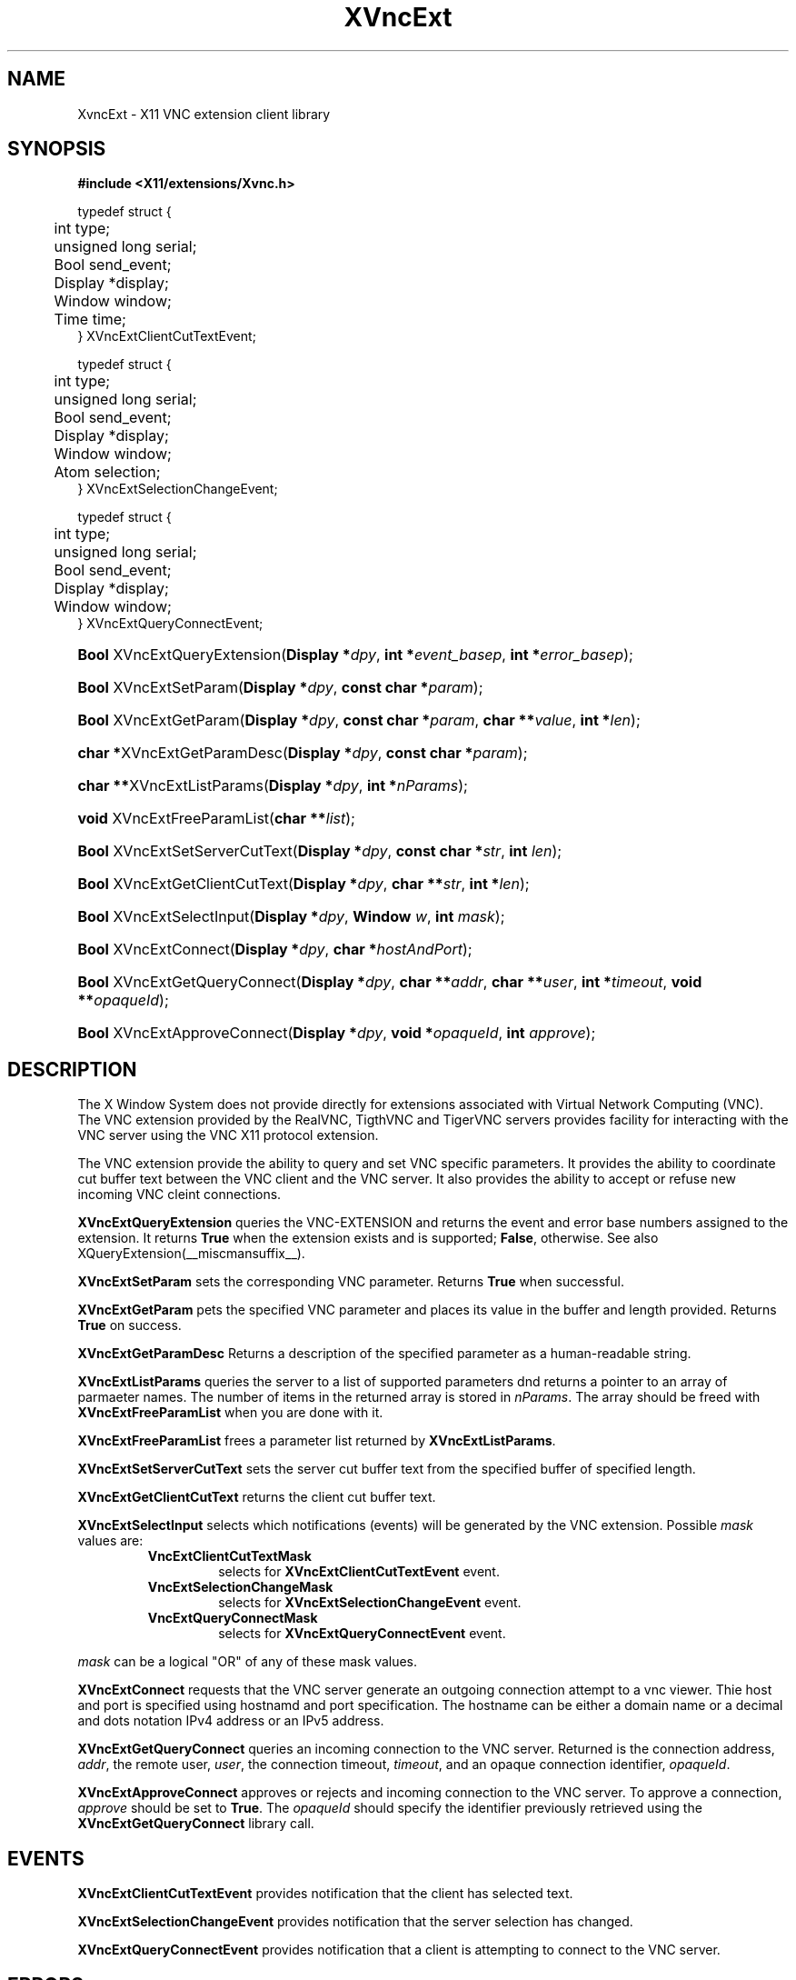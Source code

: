 .\"
.\" Copyright (C) 2003 The XFree86 Project, Inc.  All Rights Reserved.
.\"
.\" Permission is hereby granted, free of charge, to any person obtaining
.\" a copy of this software and associated documentation files (the
.\" "Software"), to deal in the Software without restriction, including
.\" without limitation the rights to use, copy, modify, merge, publish,
.\" distribute, sublicense, and/or sell copies of the Software, and to
.\" permit persons to whom the Software is furnished to do so, subject to
.\" the following conditions:
.\"
.\" The above copyright notice and this permission notice shall be
.\" included in all copies or substantial portions of the Software.
.\"
.\" THE SOFTWARE IS PROVIDED "AS IS", WITHOUT WARRANTY OF ANY KIND,
.\" EXPRESS OR IMPLIED, INCLUDING BUT NOT LIMITED TO THE WARRANTIES OF
.\" MERCHANTABILITY, FITNESS FOR A PARTICULAR PURPOSE AND NON-INFRINGEMENT.
.\" IN NO EVENT SHALL THE XFREE86 PROJECT BE LIABLE FOR ANY CLAIM, DAMAGES
.\" OR OTHER LIABILITY, WHETHER IN AN ACTION OF CONTRACT, TORT OR
.\" OTHERWISE, ARISING FROM, OUT OF OR IN CONNECTION WITH THE SOFTWARE OR
.\" THE USE OR OTHER DEALINGS IN THE SOFTWARE.
.\"
.\" Except as contained in this notice, the name of the XFree86 Project
.\" shall not be used in advertising or otherwise to promote the sale, use
.\" or other dealings in this Software without prior written authorization
.\" from the XFree86 Project.
.\"
.TH XVncExt __libmansuffix__ __vendorversion__
.SH NAME
XvncExt \- X11 VNC extension client library
.SH SYNOPSIS
.B #include <X11/extensions/Xvnc.h>
.PP
.nf
.ta .5i 2i
typedef struct {
	int type;
	unsigned long serial;
	Bool send_event;
	Display *display;
	Window window;
	Time time;
.br
} XVncExtClientCutTextEvent;

typedef struct {
	int type;
	unsigned long serial;
	Bool send_event;
	Display *display;
	Window window;
	Atom selection;
.br
} XVncExtSelectionChangeEvent;

typedef struct {
	int type;
	unsigned long serial;
	Bool send_event;
	Display *display;
	Window window;
.br
} XVncExtQueryConnectEvent;
.fi

.HP
\fBBool\fP XVncExtQueryExtension(\fBDisplay *\fP\fIdpy\fP, \fBint *\fP\fIevent_basep\fP, \fBint *\fP\fIerror_basep\fP);
.HP
\fBBool\fP XVncExtSetParam(\fBDisplay *\fP\fIdpy\fP, \fBconst char *\fP\fIparam\fP);
.HP
\fBBool\fP XVncExtGetParam(\fBDisplay *\fP\fIdpy\fP, \fBconst char *\fP\fIparam\fP, \fBchar **\fP\fIvalue\fP, \fBint *\fP\fIlen\fP);
.HP
\fBchar *\fPXVncExtGetParamDesc(\fBDisplay *\fP\fIdpy\fP, \fBconst char *\fP\fIparam\fP);
.HP
\fBchar **\fPXVncExtListParams(\fBDisplay *\fP\fIdpy\fP, \fBint *\fP\fInParams\fP);
.HP
\fBvoid\fP XVncExtFreeParamList(\fBchar **\fP\fIlist\fP);
.HP
\fBBool\fP XVncExtSetServerCutText(\fBDisplay *\fP\fIdpy\fP, \fBconst char *\fP\fIstr\fP, \fBint\fP \fIlen\fP);
.HP
\fBBool\fP XVncExtGetClientCutText(\fBDisplay *\fP\fIdpy\fP, \fBchar **\fP\fIstr\fP, \fBint *\fP\fIlen\fP);
.HP
\fBBool\fP XVncExtSelectInput(\fBDisplay *\fP\fIdpy\fP, \fBWindow\fP \fIw\fP, \fBint\fP \fImask\fP);
.HP
\fBBool\fP XVncExtConnect(\fBDisplay *\fP\fIdpy\fP, \fBchar *\fP\fIhostAndPort\fP);
.HP
\fBBool\fP XVncExtGetQueryConnect(\fBDisplay *\fP\fIdpy\fP, \fBchar **\fP\fIaddr\fP, \fBchar **\fP\fIuser\fP, \fBint *\fP\fItimeout\fP, \fBvoid **\fP\fIopaqueId\fP);
.HP
\fBBool\fP XVncExtApproveConnect(\fBDisplay *\fP\fIdpy\fP, \fBvoid *\fP\fIopaqueId\fP, \fBint\fP \fIapprove\fP);
.SH DESCRIPTION
The X Window System does not provide directly for extensions associated
with Virtual Network Computing (VNC).  The VNC extension provided by the
RealVNC, TigthVNC and TigerVNC servers provides facility for interacting
with the VNC server using the VNC X11 protocol extension.
.PP
The VNC extension provide the ability to query and set VNC specific
parameters.  It provides the ability to coordinate cut buffer text
between the VNC client and the VNC server.  It also provides the ability
to accept or refuse new incoming VNC cleint connections.
.PP
.B XVncExtQueryExtension
queries the VNC-EXTENSION and returns the event and error base numbers
assigned to the extension.  It returns \fBTrue\fP when the extension
exists and is supported; \fBFalse\fP, otherwise.
See also XQueryExtension(__miscmansuffix__).
.PP
.B XVncExtSetParam
sets the corresponding VNC parameter.  Returns \fBTrue\fP when
successful.
.PP
.B XVncExtGetParam
pets the specified VNC parameter and places its value in the buffer and
length provided.  Returns \fBTrue\fP on success.
.PP
.B XVncExtGetParamDesc
Returns a description of the specified parameter as a human-readable
string.
.PP
.B XVncExtListParams
queries the server to a list of supported parameters dnd returns a
pointer to an array of parmaeter names.  The number of items in the
returned array is stored in \fInParams\fP.  The array should be freed
with
.B XVncExtFreeParamList
when you are done with it.
.PP
.B XVncExtFreeParamList
frees a parameter list returned by
.BR XVncExtListParams .
.PP
.B XVncExtSetServerCutText
sets the server cut buffer text from the specified buffer of specified length.
.PP
.B XVncExtGetClientCutText
returns the client cut buffer text.
.PP
.B XVncExtSelectInput
selects which notifications (events) will be generated by the VNC
extension.  Possible \fImask\fP values are:
.RS
.TP
.B VncExtClientCutTextMask
selects for
.B XVncExtClientCutTextEvent
event.
.TP
.B VncExtSelectionChangeMask
selects for
.B XVncExtSelectionChangeEvent
event.
.TP
.B VncExtQueryConnectMask
selects for
.B XVncExtQueryConnectEvent
event.
.RE
.PP
\fImask\fP can be a logical \(dqOR\(dq of any of these mask values.
.PP
.B XVncExtConnect
requests that the VNC server generate an outgoing connection attempt to
a vnc viewer.  Thie host and port is specified using hostnamd and port
specification.  The hostname can be either a domain name or a decimal
and dots notation IPv4 address or an IPv5 address.
.PP
.B XVncExtGetQueryConnect
queries an incoming connection to the VNC server.  Returned is the
connection address, \fIaddr\fP, the remote user, \fIuser\fP, the
connection timeout, \fItimeout\fP, and an opaque connection identifier,
\fPopaqueId\fP.
.PP
.B XVncExtApproveConnect
approves or rejects and incoming connection to the VNC server.  To
approve a connection, \fIapprove\fP should be set to \fBTrue\fP.  The
\fIopaqueId\fP should specify the identifier previously retrieved using
the
.B XVncExtGetQueryConnect
library call.
.SH EVENTS
.PP
.B XVncExtClientCutTextEvent
provides notification that the client has selected text.
.PP
.B XVncExtSelectionChangeEvent
provides notification that the server selection has changed.
.PP
.B XVncExtQueryConnectEvent
provides notification that a client is attempting to connect to the VNC
server.
.SH "ERRORS"
.B XVncExtSelectInput,
will generate a
.I BadWindow
error if \fIw\fP is not a valid window identifier.
If any undefined bits are set in \fIevent-mask\fP,
a BadValue error is generated by
.B XVncExtSelectInput .
.PP
.SH AVAILABILITY
Version 1.1 was first released with X11R7.1.
.PP
.SH "SEE ALSO"
\fBX\fP(__miscmansuffix__),
\fBXvnc\fP(__miscmansuffix__),
\fBvncconfig\fP(__miscmansuffix__).
.SH AUTHOR
Brian Bidulock <bidulock@openss7.org>
.SH STABILITY
This API is considered as experimental.
The Xvnc library major revision may be incremented whenever
incompatible changes are done to the API without notice.
Use with care.
